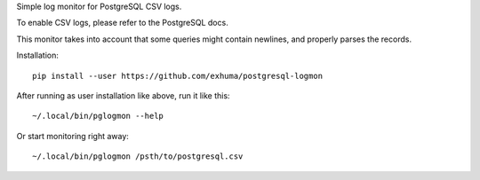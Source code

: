 Simple log monitor for PostgreSQL CSV logs.

To enable CSV logs, please refer to the PostgreSQL docs.

This monitor takes into account that some queries might contain newlines, and
properly parses the records.


Installation::

    pip install --user https://github.com/exhuma/postgresql-logmon


After running as user installation like above, run it like this::

    ~/.local/bin/pglogmon --help

Or start monitoring right away::

    ~/.local/bin/pglogmon /psth/to/postgresql.csv
